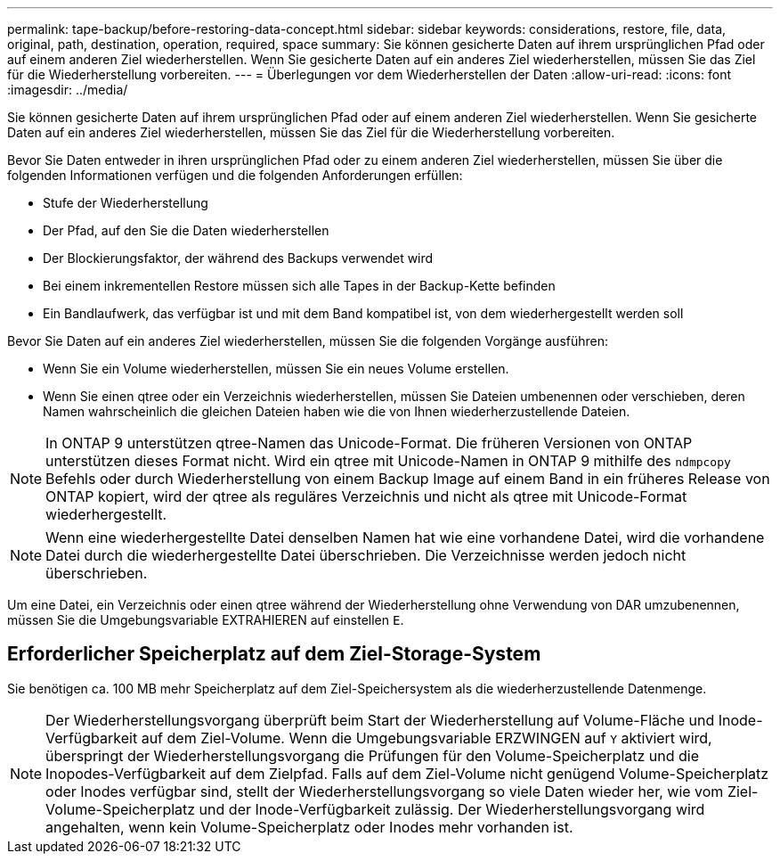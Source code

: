 ---
permalink: tape-backup/before-restoring-data-concept.html 
sidebar: sidebar 
keywords: considerations, restore, file, data, original, path, destination, operation, required, space 
summary: Sie können gesicherte Daten auf ihrem ursprünglichen Pfad oder auf einem anderen Ziel wiederherstellen. Wenn Sie gesicherte Daten auf ein anderes Ziel wiederherstellen, müssen Sie das Ziel für die Wiederherstellung vorbereiten. 
---
= Überlegungen vor dem Wiederherstellen der Daten
:allow-uri-read: 
:icons: font
:imagesdir: ../media/


[role="lead"]
Sie können gesicherte Daten auf ihrem ursprünglichen Pfad oder auf einem anderen Ziel wiederherstellen. Wenn Sie gesicherte Daten auf ein anderes Ziel wiederherstellen, müssen Sie das Ziel für die Wiederherstellung vorbereiten.

Bevor Sie Daten entweder in ihren ursprünglichen Pfad oder zu einem anderen Ziel wiederherstellen, müssen Sie über die folgenden Informationen verfügen und die folgenden Anforderungen erfüllen:

* Stufe der Wiederherstellung
* Der Pfad, auf den Sie die Daten wiederherstellen
* Der Blockierungsfaktor, der während des Backups verwendet wird
* Bei einem inkrementellen Restore müssen sich alle Tapes in der Backup-Kette befinden
* Ein Bandlaufwerk, das verfügbar ist und mit dem Band kompatibel ist, von dem wiederhergestellt werden soll


Bevor Sie Daten auf ein anderes Ziel wiederherstellen, müssen Sie die folgenden Vorgänge ausführen:

* Wenn Sie ein Volume wiederherstellen, müssen Sie ein neues Volume erstellen.
* Wenn Sie einen qtree oder ein Verzeichnis wiederherstellen, müssen Sie Dateien umbenennen oder verschieben, deren Namen wahrscheinlich die gleichen Dateien haben wie die von Ihnen wiederherzustellende Dateien.


[NOTE]
====
In ONTAP 9 unterstützen qtree-Namen das Unicode-Format. Die früheren Versionen von ONTAP unterstützen dieses Format nicht. Wird ein qtree mit Unicode-Namen in ONTAP 9 mithilfe des `ndmpcopy` Befehls oder durch Wiederherstellung von einem Backup Image auf einem Band in ein früheres Release von ONTAP kopiert, wird der qtree als reguläres Verzeichnis und nicht als qtree mit Unicode-Format wiederhergestellt.

====
[NOTE]
====
Wenn eine wiederhergestellte Datei denselben Namen hat wie eine vorhandene Datei, wird die vorhandene Datei durch die wiederhergestellte Datei überschrieben. Die Verzeichnisse werden jedoch nicht überschrieben.

====
Um eine Datei, ein Verzeichnis oder einen qtree während der Wiederherstellung ohne Verwendung von DAR umzubenennen, müssen Sie die Umgebungsvariable EXTRAHIEREN auf einstellen `E`.



== Erforderlicher Speicherplatz auf dem Ziel-Storage-System

Sie benötigen ca. 100 MB mehr Speicherplatz auf dem Ziel-Speichersystem als die wiederherzustellende Datenmenge.

[NOTE]
====
Der Wiederherstellungsvorgang überprüft beim Start der Wiederherstellung auf Volume-Fläche und Inode-Verfügbarkeit auf dem Ziel-Volume. Wenn die Umgebungsvariable ERZWINGEN auf `Y` aktiviert wird, überspringt der Wiederherstellungsvorgang die Prüfungen für den Volume-Speicherplatz und die Inopodes-Verfügbarkeit auf dem Zielpfad. Falls auf dem Ziel-Volume nicht genügend Volume-Speicherplatz oder Inodes verfügbar sind, stellt der Wiederherstellungsvorgang so viele Daten wieder her, wie vom Ziel-Volume-Speicherplatz und der Inode-Verfügbarkeit zulässig. Der Wiederherstellungsvorgang wird angehalten, wenn kein Volume-Speicherplatz oder Inodes mehr vorhanden ist.

====